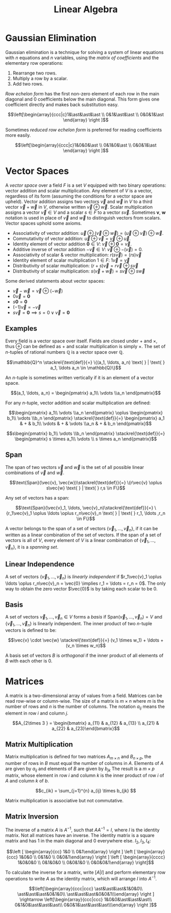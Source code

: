 #+TITLE: Linear Algebra

* Gaussian Elimination

Gaussian elimination is a technique for solving a system of linear equations with $n$ equations and $n$ variables, using the /matrix of coefficients/ and the elementary row operations:

1. Rearrange two rows.
2. Multiply a row by a scalar.
3. Add two rows.

/Row echelon form/ has the first non-zero element of each row in the main diagonal and 0 coefficients below the main diagonal. This form gives one coefficient directly and makes back substitution easy.

\[\left[\begin{array}{ccc|c}1&\ast&\ast&\ast \\ 0&1&\ast&\ast \\ 0&0&1&\ast \end{array} \right ]\]

Sometimes /reduced row echelon form/ is preferred for reading coefficients more easily.

\[\left[\begin{array}{ccc|c}1&0&0&\ast \\ 0&1&0&\ast \\ 0&0&1&\ast \end{array} \right ]\]

* Vector Spaces

A /vector space/ over a field $F$ is a set $V$ equipped with two binary operations: vector addition and scalar multiplication. Any element of $V$ is a vector, regardless of its form (assuming the conditions for a vector space are upheld). Vector addition assigns two vectors $\vec{v}$ and $\vec{w}$ in $V$ to a third vector $\vec{v} + \vec{w}$ in $V$, otherwise written $\vec{v} \oplus\vec{w}$. Scalar multiplication assigns a vector $\vec{v} \in V$ and a scalar $s \in F$ to a vector $s \vec{v}$. Sometimes $\boldsymbol{v}$, $\boldsymbol{w}$ notation is used in place of $\vec{v}$ and $\vec{w}$ to distinguish vectors from scalars. Vector spaces uphold some axioms.

- Associativity of vector addition: $\vec{u} \oplus (\vec{v} \oplus \vec{w}) = (\vec{u} \oplus \vec{v}) \oplus \vec{w}$.
- Commutativity of vector addition: $\vec{u} \oplus \vec{v} = \vec{v} \oplus \vec{u}$.
- Identity element of vector addition $\boldsymbol{0} \in V$: $\vec{v} \oplus \boldsymbol{0} = \vec{v}$. 
- Additive inverse of vector addition $-\vec{v} \in V$: $\vec{v} \oplus -(\vec{v}) = 0$.
- Associativity of scalar & vector multiplication: $r(s\vec{v}) = (rs)\vec{v}$
- Identity element of scalar multiplication $1 \in F$: $1\vec{v} = \vec{v}$
- Distributivity of scalar multiplication: $(r+s)\vec{v} = r\vec{v} \oplus s\vec{v}$
- Distributivity of scalar multiplication: $s(\vec{v} + \vec{w}) = s\vec{v} \oplus s\vec{w}$

Some derived statements about vector spaces:

- $\vec{v} - \vec{w} = \vec{v} \oplus (-\vec{w})$
- $0\vec{v} = \boldsymbol{0}$
- $s\boldsymbol{0} = \boldsymbol{0}$
- $(-1)\vec{v} = -\vec{v}$
- $s\vec{v} = \boldsymbol 0 \implies s = 0 \lor \vec{v} = \boldsymbol{0}$

** Examples

Every field is a vector space over itself. Fields are closed under $+$ and $\times$, thus $\oplus$ can be defined as $+$ and scalar multiplication is simply $\times$. The set of /n/-tuples of rational numbers $\mathbb{Q}$ is a vector space over $\mathbb{Q}$.

\[\mathbb{Q}^n \stackrel{\text{def}}{=} \{(a_1, \ldots, a_n) \text{ } | \text{ } a_1, \ldots a_n \in \mathbb{Q}\}\]

An /n/-tuple is sometimes written vertically if it is an element of a vector space.

\[(a_1, \ldots, a_n) = \begin{pmatrix} a_1\\ \vdots \\a_n \end{pmatrix}\]

For any /n/-tuple, vector addition and scalar multiplication are defined:

\[\begin{pmatrix} a_1\\ \vdots \\a_n \end{pmatrix} \oplus \begin{pmatrix} b_1\\ \vdots \\b_n \end{pmatrix} \stackrel{\text{def}}{=} \begin{pmatrix} a_1 & + & b_1\\ \vdots & + & \vdots \\a_n & + & b_n \end{pmatrix}\]

\[s\begin{pmatrix} b_1\\ \vdots \\b_n \end{pmatrix} \stackrel{\text{def}}{=} \begin{pmatrix} s \times a_1\\ \vdots \\ s \times a_n \end{pmatrix}\]

** Span

The span of two vectors $\vec{v}$ and $\vec{w}$ is the set of all possible linear combinations of $\vec{v}$ and $\vec{w}$.

\[\text{Span}(\vec{v}, \vec{w})\stackrel{\text{def}}{=} \{r\vec{v} \oplus s\vec{w} \text{ } | \text{ } r,s \in F\}\]

Any set of vectors has a span:

\[\text{Span}(\vec{v}_1, \ldots, \vec{v}_n)\stackrel{\text{def}}{=} \{r_1\vec{v}_1 \oplus \ldots \oplus r_n\vec{v}_n \text{ } | \text{ } r_1, \ldots ,r_n \in F\}\]

A vector belongs to the span of a set of vectors $\{\vec{v}_1, \ldots, \vec{v}_n\}$, if it can be written as a linear combination of the set of vectors. If the span of a set of vectors is all of $V$, every element of $V$ is a linear combination of $\{\vec{v}_1, \ldots, \vec{v}_n\}$, it is a /spanning set/.

** Linear Independence

A set of vectors $\{\vec{v}_1, \ldots, \vec{v}_n\}$ is /linearly independent/ if $r_1\vec{v}_1 \oplus \ldots \oplus r_n\vec{v}_n = \vec{0} \implies r_1 = \ldots = r_n = 0$. The only way to obtain the zero vector $\vec{0}$ is by taking each scalar to be $0$.

** Basis

A set of vectors $\vec{v}_1, \ldots, \vec{v}_n \in V$ forms a /basis/ if $\text{Span}(\vec{v}_1, \ldots, \vec{v}_n) = V$ and $\{\vec{v}_1, \ldots, \vec{v}_n\}$ is linearly independent. The inner product of two /n/-tuple vectors is defined to be:

\[\vec{v} \cdot \vec{w} \stackrel{\text{def}}{=} (v_1 \times w_1) + \ldots + (v_n \times w_n)\]

A basis set of vectors $B$ is /orthogonal/ if the inner product of all elements of $B$ with each other is $0$.

* Matrices

A matrix is a two-dimensional array of values from a field. Matrices can be read row-wise or column-wise. The size of a matrix is $m \times n$ where $m$ is the number of rows and $n$ is the number of columns. The notation $a_{ij}$ means the element in row $i$ and column $j$.

\[A_{2\times 3 } = \begin{bmatrix} a_{11} & a_{12} & a_{13} \\ a_{21} & a_{22} & a_{23}\end{bmatrix}\]

** Matrix Multiplication

Matrix multiplication is defined for two matrices $A_{m \times n}$ and $B_{n \times p}$, the number of rows in $B$ must equal the number of columns in $A$. Elements of $A$ are given by $a_{ij}$ and elements of $B$ are given by $b_{jk}$ The result is a $m \times p$ matrix, whose element in row $i$ and column $k$ is the inner product of row $i$ of $A$ and column $k$ of $b$.

\[c_{ik} = \sum_{j=1}^{n} a_{ij} \times b_{jk} \]

Matrix multiplication is associative but not commutative.

** Matrix Inversion

The inverse of a matrix $A$ is $A^{-1}$, such that $AA^{-1} = I$, where $I$ is the identity matrix. Not all matrices have an inverse. The identity matrix is a square matrix and has 1 in the main diagonal and 0 everywhere else. $I_2, I_3, I_4$:

\[\left [ \begin{array}{cc} 1&0 \\ 0&1\end{array} \right ] \left [ \begin{array}{ccc} 1&0&0 \\ 0&1&0 \\ 0&0&1\end{array} \right ] \left [ \begin{array}{cccc} 1&0&0&0 \\ 0&1&0&0 \\ 0&0&1&0 \\ 0&0&0&1\end{array} \right]\]

To calculate the inverse for a matrix, write $[A|I]$ and perform elementary row operations to write $A$ as the identity matrix, which will arrange $I$ into $A^{-1}$.

\[\left[\begin{array}{ccc|ccc} \ast&\ast&\ast&1&0&0\\ \ast&\ast&\ast&0&1&0\\ \ast&\ast&\ast&0&0&1\\\end{array} \right ] \rightarrow \left[\begin{array}{ccc|ccc} 1&0&0&\ast&\ast&\ast\\ 0&1&0&\ast&\ast&\ast\\ 0&0&1&\ast&\ast&\ast\\\end{array} \right ]\]
